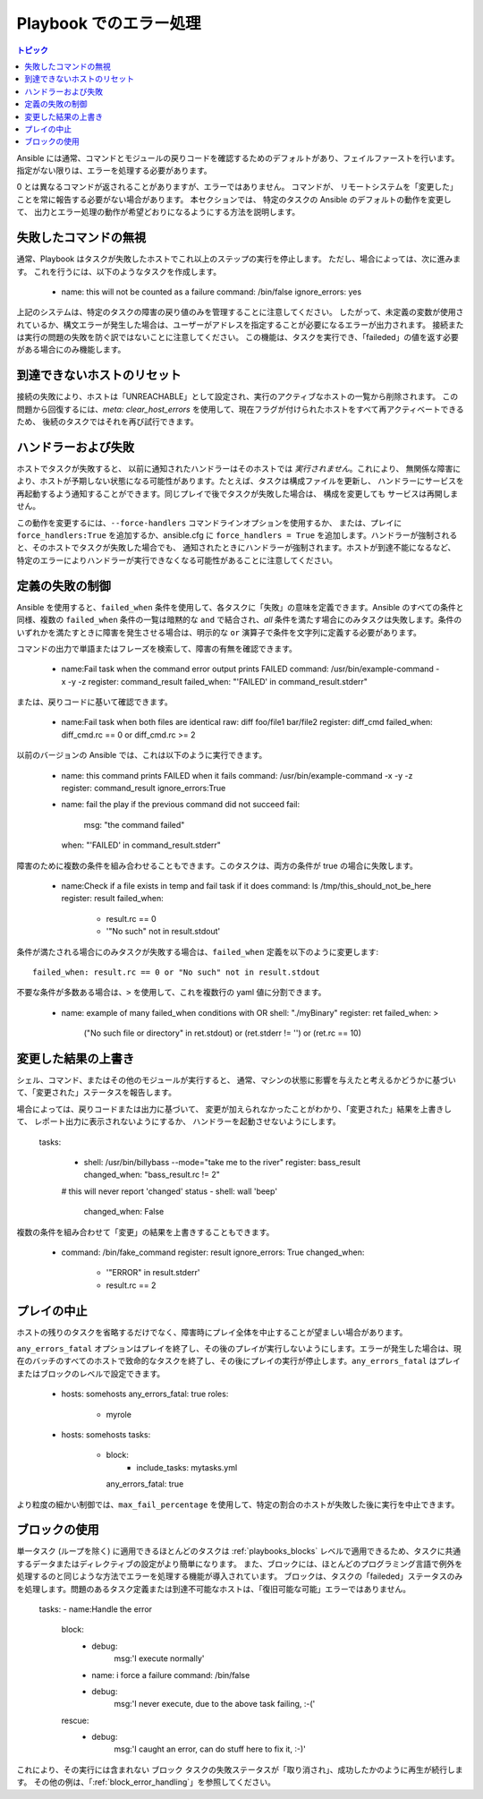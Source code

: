 Playbook でのエラー処理
===========================

.. contents:: トピック

Ansible には通常、コマンドとモジュールの戻りコードを確認するためのデフォルトがあり、フェイルファーストを行います。
指定がない限りは、エラーを処理する必要があります。

0 とは異なるコマンドが返されることがありますが、エラーではありません。 コマンドが、
リモートシステムを「変更した」ことを常に報告する必要がない場合があります。 本セクションでは、
特定のタスクの Ansible のデフォルトの動作を変更して、
出力とエラー処理の動作が希望どおりになるようにする方法を説明します。

.. _ignoring_failed_commands:

失敗したコマンドの無視
````````````````````````

通常、Playbook はタスクが失敗したホストでこれ以上のステップの実行を停止します。
ただし、場合によっては、次に進みます。 これを行うには、以下のようなタスクを作成します。

    - name: this will not be counted as a failure
      command: /bin/false
      ignore_errors: yes

上記のシステムは、特定のタスクの障害の戻り値のみを管理することに注意してください。
したがって、未定義の変数が使用されているか、構文エラーが発生した場合は、ユーザーがアドレスを指定することが必要になるエラーが出力されます。
接続または実行の問題の失敗を防ぐ訳ではないことに注意してください。
この機能は、タスクを実行でき、「faileded」の値を返す必要がある場合にのみ機能します。

.. _resetting_unreachable:

到達できないホストのリセット
```````````````````````````

.. versionadded:: 2.2

接続の失敗により、ホストは「UNREACHABLE」として設定され、実行のアクティブなホストの一覧から削除されます。
この問題から回復するには、`meta: clear_host_errors` を使用して、現在フラグが付けられたホストをすべて再アクティベートできるため、
後続のタスクではそれを再び試行できます。


.. _handlers_and_failure:

ハンドラーおよび失敗
````````````````````

ホストでタスクが失敗すると、
以前に通知されたハンドラーはそのホストでは *実行されません*。これにより、
無関係な障害により、ホストが予期しない状態になる可能性があります。たとえば、タスクは構成ファイルを更新し、
ハンドラーにサービスを再起動するよう通知することができます。同じプレイで後でタスクが失敗した場合は、
構成を変更しても
サービスは再開しません。

この動作を変更するには、``--force-handlers`` コマンドラインオプションを使用するか、
または、プレイに ``force_handlers:True`` を追加するか、ansible.cfg に
``force_handlers = True`` を追加します。ハンドラーが強制されると、そのホストでタスクが失敗した場合でも、
通知されたときにハンドラーが強制されます。ホストが到達不能になるなど、
特定のエラーによりハンドラーが実行できなくなる可能性があることに注意してください。

.. _controlling_what_defines_failure:

定義の失敗の制御
````````````````````````````````

Ansible を使用すると、``failed_when`` 条件を使用して、各タスクに「失敗」の意味を定義できます。Ansible のすべての条件と同様、複数の ``failed_when`` 条件の一覧は暗黙的な ``and`` で結合され、*all* 条件を満たす場合にのみタスクは失敗します。条件のいずれかを満たすときに障害を発生させる場合は、明示的な ``or`` 演算子で条件を文字列に定義する必要があります。

コマンドの出力で単語またはフレーズを検索して、障害の有無を確認できます。

    - name:Fail task when the command error output prints FAILED
      command: /usr/bin/example-command -x -y -z
      register: command_result
      failed_when: "'FAILED' in command_result.stderr"

または、戻りコードに基いて確認できます。

    - name:Fail task when both files are identical
      raw: diff foo/file1 bar/file2
      register: diff_cmd
      failed_when: diff_cmd.rc == 0 or diff_cmd.rc >= 2

以前のバージョンの Ansible では、これは以下のように実行できます。

    - name: this command prints FAILED when it fails
      command: /usr/bin/example-command -x -y -z
      register: command_result
      ignore_errors:True

    - name: fail the play if the previous command did not succeed
      fail:
        msg: "the command failed"
      when: "'FAILED' in command_result.stderr"

障害のために複数の条件を組み合わせることもできます。このタスクは、両方の条件が true の場合に失敗します。

    - name:Check if a file exists in temp and fail task if it does
      command: ls /tmp/this_should_not_be_here
      register: result
      failed_when:
        - result.rc == 0
        - '"No such" not in result.stdout'

条件が満たされる場合にのみタスクが失敗する場合は、``failed_when`` 定義を以下のように変更します::

      failed_when: result.rc == 0 or "No such" not in result.stdout

不要な条件が多数ある場合は、``>`` を使用して、これを複数行の yaml 値に分割できます。


    - name: example of many failed_when conditions with OR
      shell: "./myBinary"
      register: ret
      failed_when: >
        ("No such file or directory" in ret.stdout) or
        (ret.stderr != '') or
        (ret.rc == 10)

.. _override_the_changed_result:

変更した結果の上書き
`````````````````````````````

シェル、コマンド、またはその他のモジュールが実行すると、
通常、マシンの状態に影響を与えたと考えるかどうかに基づいて、「変更された」ステータスを報告します。

場合によっては、戻りコードまたは出力に基づいて、
変更が加えられなかったことがわかり、「変更された」結果を上書きして、
レポート出力に表示されないようにするか、
ハンドラーを起動させないようにします。

    tasks:

      - shell: /usr/bin/billybass --mode="take me to the river"
        register: bass_result
        changed_when: "bass_result.rc != 2"

      # this will never report 'changed' status
      - shell: wall 'beep'
        changed_when: False

複数の条件を組み合わせて「変更」の結果を上書きすることもできます。

    - command: /bin/fake_command
      register: result
      ignore_errors: True
      changed_when:
        - '"ERROR" in result.stderr'
        - result.rc == 2

プレイの中止
`````````````````

ホストの残りのタスクを省略するだけでなく、障害時にプレイ全体を中止することが望ましい場合があります。

``any_errors_fatal`` オプションはプレイを終了し、その後のプレイが実行しないようにします。エラーが発生した場合は、現在のバッチのすべてのホストで致命的なタスクを終了し、その後にプレイの実行が停止します。``any_errors_fatal`` はプレイまたはブロックのレベルで設定できます。

     - hosts: somehosts
       any_errors_fatal: true
       roles:
         - myrole

     - hosts: somehosts
       tasks:
         - block:
             - include_tasks: mytasks.yml
           any_errors_fatal: true

より粒度の細かい制御では、``max_fail_percentage`` を使用して、特定の割合のホストが失敗した後に実行を中止できます。

ブロックの使用
````````````

単一タスク (ループを除く) に適用できるほとんどのタスクは :ref:`playbooks_blocks` レベルで適用できるため、タスクに共通するデータまたはディレクティブの設定がより簡単になります。
また、ブロックには、ほとんどのプログラミング言語で例外を処理するのと同じような方法でエラーを処理する機能が導入されています。
ブロックは、タスクの「faileded」ステータスのみを処理します。問題のあるタスク定義または到達不可能なホストは、「復旧可能な可能」エラーではありません。

    tasks:
    - name:Handle the error
      block:
        - debug:
            msg:'I execute normally'
        - name: i force a failure
          command: /bin/false
        - debug:
            msg:'I never execute, due to the above task failing, :-('
      rescue:
        - debug:
            msg:'I caught an error, can do stuff here to fix it, :-)'

これにより、その実行には含まれない ``ブロック`` タスクの失敗ステータスが「取り消され」、成功したかのように再生が続行します。
その他の例は、「:ref:`block_error_handling`」を参照してください。

.. seealso::

   :ref:`playbooks_intro`
       Playbook の概要
   :ref:`playbooks_best_practices`
       Playbook のベストプラクティス
   :ref:`playbooks_conditionals`
       Playbook の条件付きステートメント
   :ref:`playbooks_variables`
       変数の詳細
   `ユーザーメーリングリスト <https://groups.google.com/group/ansible-devel>`_
       ご質問はございますか。 Google Group をご覧ください。
   `irc.freenode.net <http://irc.freenode.net>`_
       IRC チャットチャンネル #ansible
